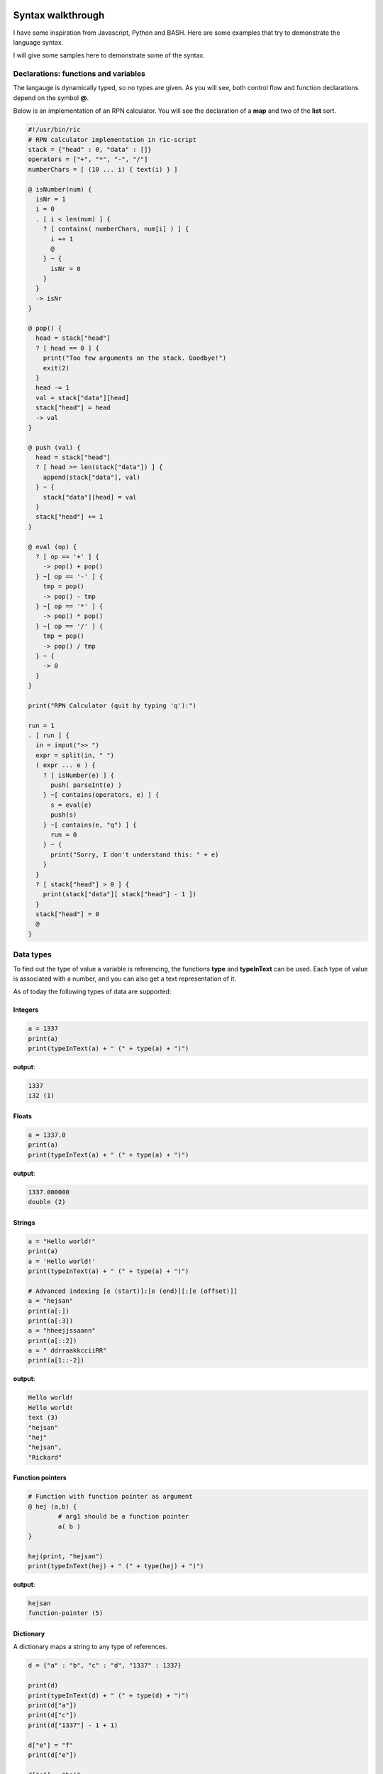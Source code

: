 
.. image:: images/icon_small.png
   :width: 30px
   :height: 30px
   :scale: 50 %
   :align: right

Syntax walkthrough
==================

I have some inspiration from Javascript, Python and BASH.
Here are some examples that try to demonstrate the language syntax.

I will give some samples here to demonstrate some of the syntax.

Declarations: functions and variables
~~~~~~~~~~~~~~~~~~~~~~~~~~~~~~~~~~~~~

The langauge is dynamically typed, so no types are given.
As you will see, both control flow and function declarations
depend on the symbol **@**.

Below is an implementation of an RPN calculator. You will see the
declaration of a **map** and two of the **list** sort.

.. code-block:: bash

	#!/usr/bin/ric
	# RPN calculator implementation in ric-script
	stack = {"head" : 0, "data" : []}
	operators = ["+", "*", "-", "/"]
	numberChars = [ (10 ... i) { text(i) } ]

	@ isNumber(num) {
	  isNr = 1
	  i = 0
	  . [ i < len(num) ] {
	    ? [ contains( numberChars, num[i] ) ] {
	      i += 1
	      @
	    } ~ {
	      isNr = 0
	    }
	  }
	  -> isNr
	}

	@ pop() {
	  head = stack["head"]
	  ? [ head == 0 ] {
	    print("Too few arguments on the stack. Goodbye!")
	    exit(2)
	  }
	  head -= 1
	  val = stack["data"][head]
	  stack["head"] = head
	  -> val
	}

	@ push (val) {
	  head = stack["head"]
	  ? [ head >= len(stack["data"]) ] {
	    append(stack["data"], val)
	  } ~ {
	    stack["data"][head] = val
	  }
	  stack["head"] += 1
	}

	@ eval (op) {
	  ? [ op == '+' ] {
	    -> pop() + pop()
	  } ~[ op == '-' ] {
	    tmp = pop()
	    -> pop() - tmp
	  } ~[ op == '*' ] {
	    -> pop() * pop()
	  } ~[ op == '/' ] {
	    tmp = pop()
	    -> pop() / tmp
	  } ~ {
	    -> 0
	  }
	}

	print("RPN Calculator (quit by typing 'q'):")

	run = 1
	. [ run ] {
	  in = input(">> ")
	  expr = split(in, " ")
	  ( expr ... e ) {
	    ? [ isNumber(e) ] {
	      push( parseInt(e) )
	    } ~[ contains(operators, e) ] {
	      s = eval(e)
	      push(s)
	    } ~[ contains(e, "q") ] {
	      run = 0
	    } ~ {
	      print("Sorry, I don't understand this: " + e)
	    }
	  }
	  ? [ stack["head"] > 0 ] {
	    print(stack["data"][ stack["head"] - 1 ])
	  }
	  stack["head"] = 0
	  @
	}


Data types
~~~~~~~~~~

To find out the type of value a variable is referencing, the functions
**type** and **typeInText** can be used. Each type of value is associated with 
a number, and you can also get a text representation of it.

As of today the following types of data are supported:

Integers
########

.. code-block:: bash

	a = 1337
	print(a)
	print(typeInText(a) + " (" + type(a) + ")")

**output**:

.. code-block:: bash

	1337
	i32 (1)

Floats
######

.. code-block:: bash

	a = 1337.0
	print(a)
	print(typeInText(a) + " (" + type(a) + ")")

**output**:

.. code-block:: bash

	1337.000000
	double (2)

Strings
#######

.. code-block:: bash

	a = "Hello world!"
	print(a)
	a = 'Hello world!'
	print(typeInText(a) + " (" + type(a) + ")")

	# Advanced indexing [e (start)]:[e (end)][:[e (offset)]]
	a = "hejsan"
	print(a[:])
	print(a[:3])
	a = "hheejjssaann"
	print(a[::2])
	a = " ddrraakkcciiRR"
	print(a[1::-2])

**output**:

.. code-block:: bash

	Hello world!
	Hello world!
	text (3)
	"hejsan"
	"hej"
	"hejsan",
	"Rickard"

Function pointers
#################

.. code-block:: bash

	# Function with function pointer as argument
	@ hej (a,b) {
		# arg1 should be a function pointer
		a( b )
	}

	hej(print, "hejsan")
	print(typeInText(hej) + " (" + type(hej) + ")")

**output**:

.. code-block::

	hejsan
	function-pointer (5)

Dictionary
##########

A dictionary maps a string to any type of references.

.. code-block:: bash

	d = {"a" : "b", "c" : "d", "1337" : 1337}

	print(d)
	print(typeInText(d) + " (" + type(d) + ")")
	print(d["a"])
	print(d["c"])
	print(d["1337"] - 1 + 1)

	d["e"] = "f"
	print(d["e"])

	d["e"] = "hej"
	print(d["e"])

	d = {}

	print(d)

	d["a"] = { "a" : 1, "b" : 2 }

	print(d["a"])

	@ foo(a) {
	  print(a)
	}

	foo(d)

	s = {"a": {"b": {"c": {"d": "e"}}}}
	print(s["a"]["b"]["c"]["d"])

	@ foobar () {
	  print("foobar")
	}

	s["foobar"] = foobar
	s["foobar"]()

	# Checking stdlib 'contains' function
	print(contains(s, "foobar"))
	print(contains(s, "barfoo"))

	# Checkoing stdlib 'keys' function
	print(keys(s))
	print(keys(d))
	print(keys(d["a"]))

	# For each loop, iterating over the keys
	( s ... key ) {
	  print(key)
	  print(s[key])
	}

	s = {"a": "b", "c": ["d", "e", "f", {"g": "h"}]}

	# Convert dictionary to string
	s_res = jsonConvert(s)
	print(s_res + " (" + typeInText(s_res) + ")")


**outputs**:

.. code-block:: bash

	{'a' : 'b', '1337' : 1337, 'c' : 'd'}
	dictionary (8)
	b
	d
	1337
	f
	hej
	{}
	{'a' : 1, 'b' : 2}
	{'a' : {'a' : 1, 'b' : 2}}
	e
	foobar
	1
	0
	['a','foobar']
	['a']
	['a','b']
	a
	{'b' : {'c' : {'d' : 'e'}}}
	foobar
	<Function: 'foobar'>
	{'a' : 'b', 'c' : ['d','e','f',{'g' : 'h'}]} (text)

List
####

The list data type is implemented as a linked list
and can hold any type of expressions.

.. code-block:: bash

	s = ["hej", 1337, "hejsan"]

	print(s)
	print(typeInText(s) + " (" + type(s) + ")")

	print(s[0])
	print(s[1])
	print(s[2])

	a = 1337

	q = [a, s]

	print(q)

	print(q[0])
	print(q[1])

	print(q[1][0])
	print(q[1][1])
	print(q[1][2])

	f = [1337, q]

	print(f[1][1][0])
	print(f[1][1][1])
	print(f[1][1][2])

	h = ["foo"]

	append(h, "bar")

	print(h)

	print( len(h) )

	# For each loop
	( h ... entry ) {
		print(entry)
	}

	append(h, "foo")
	append(h, "bar")

	h[0] = "Foobar! foo "

	print(h[0])

	# For each loop
	( h ... entry ) {
		print(entry)
	}

	print(h)

	s = [ "hejsan" ]
	s = [s, "hej"]
	print(s)

	@ foo () {
	  print("foo")
	}

	@ bar () {
	  print("bar")
	}

	s = [foo, bar]
	s[0]()
	s[1]()

	# Testing libstd 'contains' function
	s = ["foobar", 1337]
	print(contains(s, 1338))
	print(contains(s, 1337))
	print(contains(s, "barfoo"))
	print(contains(s, "foobar"))

	# Testing libstring 'split' function
	s = "hejsan hoppsan falleralera"
	v = split(s, " ")
	print(v)

	# List multiplication
	s = ["hejsan", 1, 3, 4]
	s2 = 2 * s
	s3 = s * 3

	print(s)
	print(s2)
	print(s3)

	# Some indexing with [e (start)]:[e (end)]
	@ aNumber (a) { -> a }
	big = [(100 ... i) { i }]
	small = [(5 ... i) {i}]
	print(big[40:50])
	print(big[:aNumber(4)])
	print(small[:])
	print(small[2:])
	print(small[1:2])
	print(small[:len(small)])
	print(small[1:-2])

	# Some advanced indexing with offset [e (start)]:[e (end)]:[e (offset)]
	print(small[::1])
	print(small[::-1])
	print(big[90:-1:-2])

	# Creating fibbonacci series through advanced
	# list initialization
	s = [ (15 ... i ) {
		@ fibPos (a) {
			? [ a == 0 ] { -> 0 }
			? [ a == 1 ] { -> 1 }
			-> fibPos(a-1) + fibPos(a-2) 
		}
		fibPos(i)
	}]
	print(s)

**outputs**:

.. code-block:: bash

	['hej',1337,'hejsan']
	list (7)
	hej
	1337
	hejsan
	[1337,['hej',1337,'hejsan']]
	1337
	['hej',1337,'hejsan']
	hej
	1337
	hejsan
	hej
	1337
	hejsan
	['foo','bar']
	2
	foo
	bar
	Foobar! foo
	Foobar! foo
	bar
	foo
	bar
	['Foobar! foo ','bar','foo','bar']
	[['hejsan'],'hej']
	foo
	bar
	0
	1
	0
	1
	['hejsan','hoppsan','falleralera']
	['hejsan',1,3,4]
	['hejsan',1,3,4,'hejsan',1,3,4]
	['hejsan',1,3,4,'hejsan',1,3,4,'hejsan',1,3,4]
	[40,41,42,43,44,45,46,47,48,49]
	[0,1,2,3]
	[0,1,2,3,4]
	[2,3,4]
	[1]
	[0,1,2,3,4]
	[1,2]
	[0,1,2,3,4]
	[4,3,2,1,0]
	[98,96,94,92,90]
	[0,1,1,2,3,5,8,13,21,34,55,89,144,233,377]

Raw data
########

Raw data is a list with values that fit into 8 bits.
This list is implemented as an array in C, and not like
a linked list like the 'list' datastructure. 
It can be constructed using strings or lists, and if it is
printed, it will be printed like it contains chars.

.. code-block:: bash

	s = [102,111,111,98,97,114]
	s = data(s)

	print(typeInText(s) + " (" + type(s) + ")")
	print(s[0])
	print(len(s))
	print(s)

**outputs**:

.. code-block:: bash

	data (11)
	102
	6
	foobar

Class pointer
#############

.. code-block:: bash

	;; hej ;; {
		a = 1337
		@ hej () {
		  print("hello")
		  print("my member 'a' has value: " + a)
		  a += 1
		  print("Now 'a' is: " + a)
		}
		@ setA(newA) {
		  print("Wanting to set 'a' to: " + newA)
		  a = newA
		}
		@ getA() {
		  -> a
		}
	}

	print(hej)
	print(typeInText(hej) + " (" + type(hej) + ")")

	s = hej()
	print(s)

	s::setA(100)
	f = s::getA()
	print(f)

	print(s::getA())

	# Convert class members to json string
	print(jsonConvert(s))

**outputs**:

.. code-block:: bash

	<Class: 'hej'>
	class (9)
	hello
	my member 'a' has value: 1337
	Now 'a' is: 1338
	hej
	<Class object: 'hej'>
	Wanting to set 'a' to: 100
	100
	100
	{'a' : 100}


Class declarations
~~~~~~~~~~~~~~~~~~

Below is an implementation of an RPN calculator implemented using a class.

.. code-block:: bash

	#!/usr/bin/ric
	# RPN calculator implementation in ric-script
	;; RPN ;; {
	  stack = {"head" : 0, "data" : []}
	  operators = ["+", "*", "-", "/"]

	  @ pop() {
	    head = stack["head"]
	    ? [ head == 0 ] {
	      print("Too few arguments on the stack. Goodbye!")
	      exit(2)
	    }
	    head -= 1
	    val = stack["data"][head]
	    stack["head"] = head
	    -> val
	  }

	  @ push (val) {
	    head = stack["head"]
	    ? [ head >= len(stack["data"]) ] {
	      append(stack["data"], val)
	    } ~ {
	      stack["data"][head] = val
	    }
	    stack["head"] += 1
	  }

	  @ eval (op) {
	    tmp = pop()
	    ? [ op == '+' ] {
	      -> tmp + pop()
	    } ~[ op == '-' ] {
	      -> pop() - tmp
	    } ~[ op == '*' ] {
	      -> tmp * pop()
	    } ~[ op == '/' ] {
	      -> pop() / tmp
	    } ~ {
	      print("Error: operator '" + op + "' is not supported")
	      exit(1)
	    }
	  }

	  @ printResult() {
	    ? [ stack["head"] > 0 ] {
	      print(stack["data"][ stack["head"] - 1 ])
	    }
	  }

	  @ getOperators() {
	    -> operators
	  }

	  @ reset () {
	    stack["head"] = 0
	  }
	}

	@ isNumber(num) {
	  numberChars = [ (10 ... i) { text(i) } ]
	  isNr = 1
	  i = 0
	  . [ i < len(num) ] {
	    ? [ contains( numberChars, num[i] ) ] {
	      i += 1
	      @
	    } ~ {
	      isNr = 0
	    }
	  }
	  -> isNr
	}

	print("RPN Calculator (quit by typing 'q'):")

	calc = RPN()
	operators = calc::getOperators()
	run = 1
	. [ run ] {
	  in = input(">> ")
	  expr = split(in, " ")
	  ( expr ... e ) {
	    ? [ isNumber(e) ] {
	      calc::push( parseInt(e) )
	    } ~[ contains(operators, e) ] {
	      s = calc::eval(e)
	      calc::push(s)
	    } ~[ contains(e, "q") ] {
	      run = 0
	    } ~ {
	      print("Sorry, I don't understand this: " + e)
	    }
	  }
	  calc::printResult()
	  calc::reset()
	  @
	}

Control flow
~~~~~~~~~~~~

In this language, the symbols **?**, **.**, **~** and **@** are of importance for control flow.

====== ==================================================
Symbol Description
====== ==================================================
**.**  The following condition will become a return spot
**~**  The following condition will be an 'elif' or 'else' if no condition is provided
**@**  I will return to the last return spot
**?**  The following condition is simply a condition
====== ==================================================

As an example, this is interesting, you can write code like this:

.. code-block:: bash

	# A funny feature with this language
	a = 1338

	. [ a == 1337 ] {
	  print("Now the variable is: " + a)
	  print("yey!")
	} ~ {
	  print("A variable was not 1337, it was: " + a)
	  a = 1337
	  print("Re-evaluating")
	  @
	}

**outputs**:

.. code-block:: bash

	A variable was not 1337, it was: 1338
	Re-evaluating
	Now the variable is: 1337
	yey!


For-each looping
~~~~~~~~~~~~~~~~

With for-each loops in this language you can control the flow
of execution and you can also initialize lists.

Control flow
############

For looping you can use the control flow structures used above,
but there is also a for-each structure in the language.
It works for dictionaries, lists, integers and strings.

.. code-block:: bash

	# For-eaching
	# Integers
	limit = 10
	( limit ... i ) {
	  print(i)
	}

	# Dictionary
	dict = {"a" : 1, "b" : 2, "c" : 3}
	( dict ... key ) {
	  print(key + ": " + dict[key])
	}

	# Strings
	string = "Hello world!"
	( string ... c ) {
	  print(c)
	}

	# Lists
	list = ["a", 2, "b", 4]
	( list ... entry ) {
	  print(entry)
	}

**outputs**:

.. code-block:: bash

	0
	1
	2
	3
	4
	5
	6
	7
	8
	9
	a: 1
	b: 2
	c: 3
	H
	e
	l
	l
	o

	w
	o
	r
	l
	d
	!
	a
	2
	b
	4

Advanced list initialization
############################

In addition to control flow, you can also use for-each loop
statements as means to initialize lists. If a statement
is an empty expression, it will be placed on the stack.
The stack will later on empty itself into the list that is initialized.
For example, you can do this:

.. code-block:: bash

	# Showcase the advanced list initialization
	# Using the raw data datatype
	s = [(25 ... i) { 65 + i }]
	d = data(s)
	print(d)

	# Creating fibbonacci series
	s = [(15 ... i ) {
		@ fibPos (a) {
			? [ a == 0 ] { -> 0 }
			? [ a == 1 ] { -> 1 }
			-> fibPos(a-1) + fibPos(a-2) 
		}
		fibPos(i)
	}]
	print(s)
**outputs**:

.. code-block:: bash

	ABCDEFGHIJKLMNOPQRSTUVWXY
	[0,1,1,2,3,5,8,13,21,34,55,89,144,233,377]
